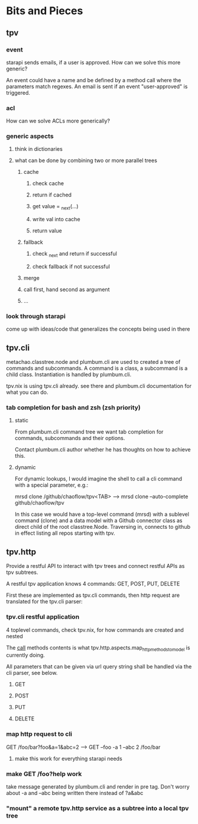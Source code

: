 * Bits and Pieces
** tpv
*** event
starapi sends emails, if a user is approved. How can we solve this
more generic?

An event could have a name and be defined by a method call where the
parameters match regexes. An email is sent if an event "user-approved"
is triggered.

*** acl
How can we solve ACLs more generically?

*** generic aspects
**** think in dictionaries
**** what can be done by combining two or more parallel trees
***** cache
****** check cache
****** return if cached
****** get value = _next(...)
****** write val into cache
****** return value
***** fallback
****** check _next and return if successful
****** check fallback if not successful
***** merge
***** call first, hand second as argument
***** ...

*** look through starapi
come up with ideas/code that generalizes the concepts being used in
there

** tpv.cli
metachao.classtree.node and plumbum.cli are used to created a tree of
commands and subcommands. A command is a class, a subcommand is a
child class. Instantiation is handled by plumbum.cli.

tpv.nix is using tpv.cli already. see there and plumbum.cli
documentation for what you can do.

*** tab completion for bash and zsh (zsh priority)
**** static
From plumbum.cli command tree we want tab completion for commands,
subcommands and their options.

Contact plumbum.cli author whether he has thoughts on how to achieve this.

**** dynamic
For dynamic lookups, I would imagine the shell to call a cli command
with a special parameter, e.g.:

mrsd clone /github/chaoflow/tpv<TAB>
--> mrsd clone --auto-complete github/chaoflow/tpv

In this case we would have a top-level command (mrsd) with a sublevel
command (clone) and a data model with a Github connector class as
direct child of the root classtree.Node. Traversing in, connects to
github in effect listing all repos starting with tpv.

** tpv.http
Provide a restful API to interact with tpv trees and connect restful
APIs as tpv subtrees.

A restful tpv application knows 4 commands: GET, POST, PUT, DELETE

First these are implemented as tpv.cli commands, then http request are
translated for the tpv.cli parser:

*** tpv.cli restful application
4 toplevel commands, check tpv.nix, for how commands are created and
nested

The __call__ methods contents is what
tpv.http.aspects.map_http_methods_to_model is currently doing.

All parameters that can be given via url query string shall be handled
via the cli parser, see below.
**** GET
**** POST
**** PUT
**** DELETE

*** map http request to cli
GET /foo/bar?foo&a=1&abc=2
--> GET --foo -a 1 --abc 2 /foo/bar

**** make this work for everything starapi needs


*** make GET /foo?help work
take message generated by plumbum.cli and render in pre tag. Don't
worry about -a and --abc being written there instead of ?a&abc

*** "mount" a remote tpv.http service as a subtree into a local tpv tree
